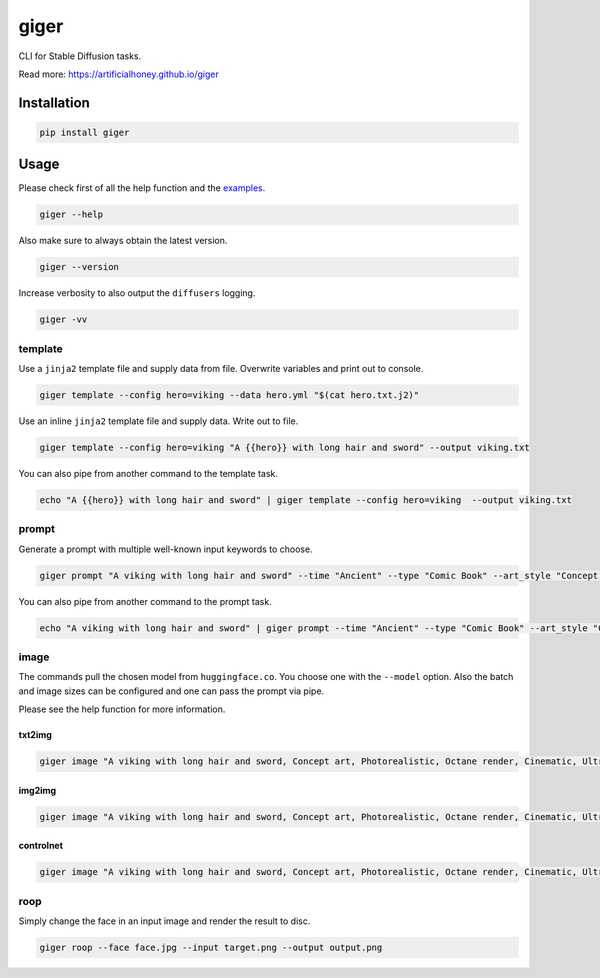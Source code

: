 =====
giger
=====

.. image:: https://img.shields.io/pypi/v/giger.svg
    :alt: PyPI-Server
    :target: https://pypi.org/project/giger/
.. image:: https://static.pepy.tech/badge/giger/month
    :alt: Monthly Downloads
    :target: https://pepy.tech/project/giger
.. image:: https://github.com/artificialhoney/giger/actions/workflows/test.yml/badge.svg
   :alt: Test
   :target: https://github.com/artificialhoney/giger/actions/workflows/test.yml
.. image:: https://img.shields.io/coveralls/github/artificialhoney/giger/main.svg
    :alt: Coveralls
    :target: https://coveralls.io/r/artificialhoney/giger
.. image:: https://img.shields.io/badge/License-MIT-yellow.svg
    :alt: License MIT
    :target: https://opensource.org/licenses/MIT
.. image:: https://img.shields.io/badge/-PyScaffold-005CA0?logo=pyscaffold
    :alt: Project generated with PyScaffold
    :target: https://pyscaffold.org/

CLI for Stable Diffusion tasks.

Read more: `https://artificialhoney.github.io/giger <https://artificialhoney.github.io/giger>`_

------------
Installation
------------

.. code:: bash

   pip install giger

-----
Usage
-----

Please check first of all the help function and the `examples <https://github.com/artificialhoney/giger/tree/main/examples/>`_.

.. code-block:: bash

    giger --help

Also make sure to always obtain the latest version.

.. code-block:: bash

    giger --version

Increase verbosity to also output the ``diffusers`` logging.

.. code-block:: bash

    giger -vv


template
--------

Use a ``jinja2`` template file and supply data from file. Overwrite variables and print out to console.

.. code:: bash

   giger template --config hero=viking --data hero.yml "$(cat hero.txt.j2)"

Use an inline ``jinja2`` template file and supply data. Write out to file.

.. code:: bash

   giger template --config hero=viking "A {{hero}} with long hair and sword" --output viking.txt

You can also pipe from another command to the template task.

.. code:: bash

   echo "A {{hero}} with long hair and sword" | giger template --config hero=viking  --output viking.txt

prompt
------

Generate a prompt with multiple well-known input keywords to choose.

.. code:: bash

   giger prompt "A viking with long hair and sword" --time "Ancient" --type "Comic Book" --art_style "Concept art" --realism "Photorealistic" --rendering_engine "Octane render" --lightning_style "Cinematic" --camera_position "Ultra-Wide-Angle Shot" --resolution "8k"

You can also pipe from another command to the prompt task.

.. code:: bash

   echo "A viking with long hair and sword" | giger prompt --time "Ancient" --type "Comic Book" --art_style "Concept art" --realism "Photorealistic" --rendering_engine "Octane render" --lightning_style "Cinematic" --camera_position "Ultra-Wide-Angle Shot" --resolution "8k"

image
-----

The commands pull the chosen model from ``huggingface.co``. You choose one with the ``--model`` option. Also the batch and image sizes can be configured and one can pass the prompt via pipe.

Please see the help function for more information.

txt2img
^^^^^^^

.. code:: bash

   giger image "A viking with long hair and sword, Concept art, Photorealistic, Octane render, Cinematic, Ultra-Wide-Angle Shot, 8k" --output $HOME/Desktop/ --name viking

img2img
^^^^^^^

.. code:: bash

   giger image "A viking with long hair and sword, Concept art, Photorealistic, Octane render, Cinematic, Ultra-Wide-Angle Shot, 8k" --output $HOME/Desktop/ --name viking --input input.png

controlnet
^^^^^^^^^^

.. code:: bash

   giger image "A viking with long hair and sword, Concept art, Photorealistic, Octane render, Cinematic, Ultra-Wide-Angle Shot, 8k" --output $HOME/Desktop/ --name viking --input input.png --controlnet_model "lllyasviel/sd-controlnet-hed"

roop
----

Simply change the face in an input image and render the result to disc.

.. code:: bash

   giger roop --face face.jpg --input target.png --output output.png
